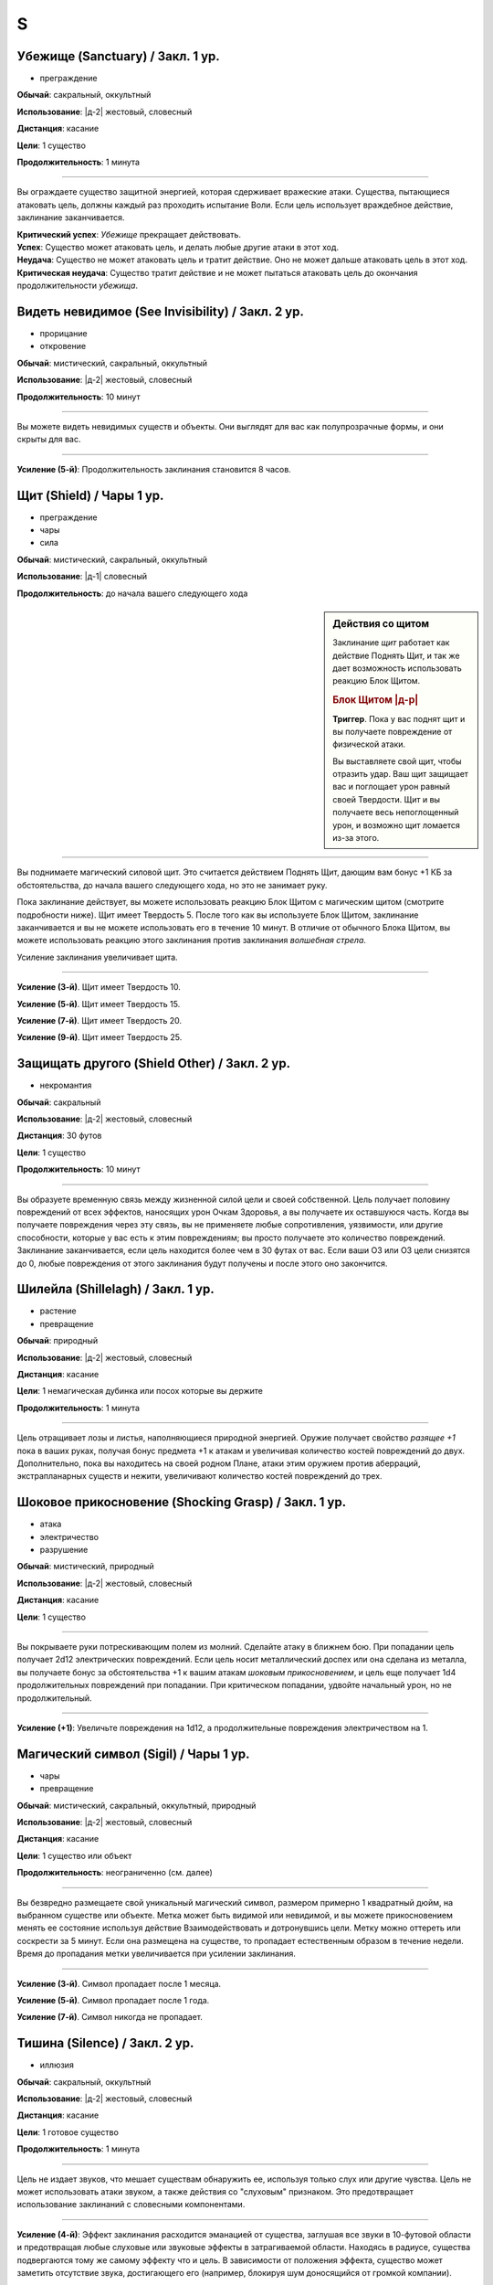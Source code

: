 S
~~~~~~~~

.. _spell--s--Sanctuary:

Убежище (Sanctuary) / Закл. 1 ур.
"""""""""""""""""""""""""""""""""""""""""""""""""""""""""""""""""""""""""""""""""

- преграждение

**Обычай**: сакральный, оккультный

**Использование**: |д-2| жестовый, словесный

**Дистанция**: касание

**Цели**: 1 существо

**Продолжительность**: 1 минута

----------

Вы ограждаете существо защитной энергией, которая сдерживает вражеские атаки.
Существа, пытающиеся атаковать цель, должны каждый раз проходить испытание Воли.
Если цель использует враждебное действие, заклинание заканчивается.

| **Критический успех**: *Убежище* прекращает действовать.
| **Успех**: Существо может атаковать цель, и делать любые другие атаки в этот ход.
| **Неудача**: Существо не может атаковать цель и тратит действие. Оно не может дальше атаковать цель в этот ход.
| **Критическая неудача**: Существо тратит действие и не может пытаться атаковать цель до окончания продолжительности *убежища*.



.. _spell--s--See-Invisibility:

Видеть невидимое (See Invisibility) / Закл. 2 ур.
"""""""""""""""""""""""""""""""""""""""""""""""""""""""""""""""""""""""""""""""""

- прорицание
- откровение

**Обычай**: мистический, сакральный, оккультный

**Использование**: |д-2| жестовый, словесный

**Продолжительность**: 10 минут

----------

Вы можете видеть невидимых существ и объекты.
Они выглядят для вас как полупрозрачные формы, и они скрыты для вас.

----------

**Усиление (5-й)**: Продолжительность заклинания становится 8 часов.



.. _spell--s--Shield:

Щит (Shield) / Чары 1 ур.
"""""""""""""""""""""""""""""""""""""""""""""""""""""""""""""""""""""""""""""""""

- преграждение
- чары
- сила

**Обычай**: мистический, сакральный, оккультный

**Использование**: |д-1| словесный

**Продолжительность**: до начала вашего следующего хода

.. sidebar:: Действия со щитом
	
	Заклинание *щит* работает как действие Поднять Щит, и так же дает возможность использовать реакцию Блок Щитом.

	.. rubric:: Блок Щитом |д-р|

	**Триггер**. Пока у вас поднят щит и вы получаете повреждение от физической атаки.

	Вы выставляете свой щит, чтобы отразить удар.
	Ваш щит защищает вас и поглощает урон равный своей Твердости.
	Щит и вы получаете весь непоглощенный урон, и возможно щит ломается из-за этого.

----------

Вы поднимаете магический силовой щит.
Это считается действием Поднять Щит, дающим вам бонус +1 КБ за обстоятельства, до начала вашего следующего хода, но это не занимает руку.

Пока заклинание действует, вы можете использовать реакцию Блок Щитом с магическим щитом (смотрите подробности ниже).
Щит имеет Твердость 5.
После того как вы используете Блок Щитом, заклинание заканчивается и вы не можете использовать его в течение 10 минут.
В отличие от обычного Блока Щитом, вы можете использовать реакцию этого заклинания против заклинания *волшебная стрела*.

Усиление заклинания увеличивает щита.

----------

**Усиление (3-й)**. Щит имеет Твердость 10.

**Усиление (5-й)**. Щит имеет Твердость 15.

**Усиление (7-й)**. Щит имеет Твердость 20.

**Усиление (9-й)**. Щит имеет Твердость 25.



.. _spell--s--Shield-Other:

Защищать другого (Shield Other) / Закл. 2 ур.
"""""""""""""""""""""""""""""""""""""""""""""""""""""""""""""""""""""""""""""""""

- некромантия

**Обычай**: сакральный

**Использование**: |д-2| жестовый, словесный

**Дистанция**: 30 футов

**Цели**: 1 существо

**Продолжительность**: 10 минут

----------

Вы образуете временную связь между жизненной силой цели и своей собственной.
Цель получает половину повреждений от всех эффектов, наносящих урон Очкам Здоровья, а вы получаете их оставшуюся часть.
Когда вы получаете повреждения через эту связь, вы не применяете любые сопротивления, уязвимости, или другие способности, которые у вас есть к этим повреждениям; вы просто получаете это количество повреждений.
Заклинание заканчивается, если цель находится более чем в 30 футах от вас.
Если ваши ОЗ или ОЗ цели снизятся до 0, любые повреждения от этого заклинания будут получены и после этого оно закончится.



.. _spell--s--Shillelagh:

Шилейла (Shillelagh) / Закл. 1 ур.
"""""""""""""""""""""""""""""""""""""""""""""""""""""""""""""""""""""""""""""""""

- растение
- превращение

**Обычай**: природный

**Использование**: |д-2| жестовый, словесный

**Дистанция**: касание

**Цели**: 1 немагическая дубинка или посох которые вы держите

**Продолжительность**: 1 минута

----------

Цель отращивает лозы и листья, наполняющиеся природной энергией.
Оружие получает свойство *разящее +1* пока в ваших руках, получая бонус предмета +1 к атакам и увеличивая количество костей повреждений до двух.
Дополнительно, пока вы находитесь на своей родном Плане, атаки этим оружием против аберраций, экстрапланарных существ и нежити, увеличивают количество костей повреждений до трех.



.. _spell--s--Shocking-Grasp:

Шоковое прикосновение (Shocking Grasp) / Закл. 1 ур.
"""""""""""""""""""""""""""""""""""""""""""""""""""""""""""""""""""""""""""""""""

- атака
- электричество
- разрушение

**Обычай**: мистический, природный

**Использование**: |д-2| жестовый, словесный

**Дистанция**: касание

**Цели**: 1 существо

----------

Вы покрываете руки потрескивающим полем из молний.
Сделайте атаку в ближнем бою.
При попадании цель получает 2d12 электрических повреждений.
Если цель носит металлический доспех или она сделана из металла, вы получаете бонус за обстоятельства +1 к вашим атакам *шоковым прикосновением*, и цель еще получает 1d4 продолжительных повреждений при попадании.
При критическом попадании, удвойте начальный урон, но не продолжительный.

----------

**Усиление (+1)**: Увеличьте повреждения на 1d12, а продолжительные повреждения электричеством на 1.



.. _spell--s--Sigil:

Магический символ (Sigil) / Чары 1 ур.
"""""""""""""""""""""""""""""""""""""""""""""""""""""""""""""""""""""""""""""""""

- чары
- превращение

**Обычай**: мистический, сакральный, оккультный, природный

**Использование**: |д-2| жестовый, словесный

**Дистанция**: касание

**Цели**: 1 существо или объект

**Продолжительность**: неограниченно (см. далее)

----------

Вы безвредно размещаете свой уникальный магический символ, размером примерно 1 квадратный дюйм, на выбранном существе или объекте.
Метка может быть видимой или невидимой, и вы можете прикосновением менять ее состояние используя действие Взаимодействовать и дотронувшись цели.
Метку можно оттереть или соскрести за 5 минут.
Если она размещена на существе, то пропадает естественным образом в течение недели.
Время до пропадания метки увеличивается при усилении заклинания.

----------

**Усиление (3-й)**. Символ пропадает после 1 месяца.

**Усиление (5-й)**. Символ пропадает после 1 года.

**Усиление (7-й)**. Символ никогда не пропадает.



.. _spell--s--Silence:

Тишина (Silence) / Закл. 2 ур.
"""""""""""""""""""""""""""""""""""""""""""""""""""""""""""""""""""""""""""""""""

- иллюзия

**Обычай**: сакральный, оккультный

**Использование**: |д-2| жестовый, словесный

**Дистанция**: касание

**Цели**: 1 готовое существо

**Продолжительность**: 1 минута

----------

Цель не издает звуков, что мешает существам обнаружить ее, используя только слух или другие чувства.
Цель не может использовать атаки звуком, а также действия со "слуховым" признаком.
Это предотвращает использование заклинаний с словесными компонентами.

----------

**Усиление (4-й)**: Эффект заклинания расходится эманацией от существа, заглушая все звуки в 10-футовой области и предотвращая любые слуховые или звуковые эффекты в затрагиваемой области.
Находясь в радиусе, существа подвергаются тому же самому эффекту что и цель.
В зависимости от положения эффекта, существо может заметить отсутствие звука, достигающего его (например, блокируя шум доносящийся от громкой компании).



.. _spell--s--Sleep:

Сон (Sleep) / Закл. 1 ур.
"""""""""""""""""""""""""""""""""""""""""""""""""""""""""""""""""""""""""""""""""

- очарование
- дееспособность
- ментальное
- сон

**Обычай**: мистический, оккультный

**Использование**: |д-2| жестовый, словесный

**Дистанция**: 30 футов

**Область**: 5-футовый взрыв

**Испытание**: Воля

----------

Каждое существо в области становится сонным и может уснуть.
Существо, которое падает без сознания из-за заклинания, не является распластанным на земле или отпускает то, что оно держит.
Это заклинание не мешает существам проснуться в результате успешной проверки Восприятия, ограничивая его полезность в бою.

| **Критический успех**: Заклинание не подействовало на существо.
| **Успех**: Существо получает штраф состояния -1 к проверкам Восприятия на 1 раунд.
| **Неудача**: Существо падает без сознания. Если оно все еще без сознания спустя 1 минуту, оно автоматически просыпается.
| **Критическая неудача**: Существо падает без сознания. Если оно все еще без сознания спустя 1 час, оно автоматически просыпается.

----------

**Усиление (4-й)**: Существа падают без сознания на 1 раунд при неудаче или 1 минуту при критической неудаче.
Они распластываются на земле и отпускают все что держат, и они не могут совершать проверки Восприятия чтобы проснуться. Когда продолжительность заканчивается, существо продолжает нормально спать, вместо того, чтобы проснуться.



.. _spell--s--Soothe:

Успокоение (Soothe) / Закл. 1 ур.
"""""""""""""""""""""""""""""""""""""""""""""""""""""""""""""""""""""""""""""""""

- эмоция
- очарование
- исцеление
- ментальное

**Обычай**: оккультный

**Использование**: |д-2| жестовый, словесный

**Дистанция**: 30 футов

**Цели**: 1 готовое существо

**Продолжительность**: 1 минута

----------

Вы успокаиваете разум цели, повышая ее ментальную защиту и исцеляя ее раны.
Цель восстанавливает 1d10+4 Очков Здоровья когда вы Используете Заклинание и получает бонус состояния +2 к испытаниям против ментальных эффектов, на протяжении действия заклинания.

----------

**Усиление (+1)**: Количество исцеления увеличивается на 1d10+4.



.. _spell--s--Sound-Burst:

Взрыв звука (Sound Burst) / Закл. 2 ур.
"""""""""""""""""""""""""""""""""""""""""""""""""""""""""""""""""""""""""""""""""

- разрушение
- звук

**Обычай**: сакральный, оккультный

**Использование**: |д-2| жестовый, словесный

**Дистанция**: 30 футов

**Область**: 10-футовый взрыв

**Испытание**: Стойкость

----------

Раздается какофонический шум, наносящий 2d10 повреждений звуком.
Каждое существо в области должно пройти испытание Стойкости.

| **Критический успех**: Заклинание не подействовало на существо.
| **Успех**: Существо получает половину повреждений.
| **Неудача**: Существо получает полные повреждения и "глухое" на 1 раунд.
| **Критическая неудача**: Существо получает двойные повреждения, "глухое" на 1 минуту, и "ошеломлено" на 1 минуту.

.. versionchanged:: /errata-r1
	Изменен эффект крит.неудачи. Было "глухое и ошеломлено 1 на 1 минуту", что не имело смысла.

----------

**Усиление (+1)**: Повреждения увеличиваются на 1d10.



.. _spell--s--Spider-Sting:

Паучье жало (Spider Sting) / Закл. 1 ур.
"""""""""""""""""""""""""""""""""""""""""""""""""""""""""""""""""""""""""""""""""

- некромантия
- яд

**Обычай**: мистический, природный

**Использование**: |д-2| жестовый, словесный

**Дистанция**: касание

**Цели**: 1 существо

**Испытание**: Стойкость

----------

Вы магически повторяете ядовитое паучье жало.
Вы наносите 1d4 колющего урона существу, до которого дотронулись, и поражаете его паучьим ядом (см. далее).
Цель должна пройти испытание Стойкости.

| **Критический успех**: Заклинание не подействовало на цель.
| **Успех**: Цель получает 1d4 ядовитых повреждений.
| **Неудача**: Цель заражается 1-й стадией паучьего яда.
| **Критическая неудача**: Цель заражается 2-й стадией паучьего яда.

.. versionchanged:: /errata-r1
	Убран признак "атака".

----------

**Паучий яд** (яд):

| **Уровень**: 1. **Максимальная длительность**: 4 раунда.
| **Стадия 1**: 1d4 повреждений ядом и состояние "ослаблен 1" (1 раунд).
| **Стадия 2**: 1d4 повреждений ядом и состояние "ослаблен 2" (1 раунд).



.. _spell--s--Spirit-Link:

Духовная связь (Spirit Link) / Закл. 1 ур.
"""""""""""""""""""""""""""""""""""""""""""""""""""""""""""""""""""""""""""""""""

- исцеление
- некромантия

**Обычай**: сакральный, оккультный

**Использование**: |д-2| жестовый, словесный

**Дистанция**: 30 футов

**Цели**: 1 готовая цель

**Продолжительность**: 10 минут

----------

Вы образуете духовную связь с другим существом, которая позволяет вам брать на себя его боль.
Когда вы Используете Заклинание и в начале ваших ходов, если цель имеет меньше максимальных Очков Здоровья, она получает 2 ОЗ (или разницу между его текущими и максимальными ОЗ, если это значение меньше).
Вы теряете столько же ОЗ как и получает цель.

Это духовная передача, так что нет эффектов, которые бы применялись для увеличения получаемых целью или теряемых вами ОЗ.
Передача так же игнорирует любые временные ОЗ которые есть у вас или цели.
Так как эффекты позитивной или негативной энергии не задействованы, *духовная связь* работает даже если вы или цель нежить.
Во время установленной связи, вы не получаете преимуществ от регенерации или быстрого лечения.
Вы можете Развеять это заклинание, а если ваши ОЗ уменьшатся до 0, *духовная связь* закончится автоматически.



.. _spell--s--Spiritual-Weapon:

Духовное оружие (Spiritual Weapon) / Закл. 2 ур.
"""""""""""""""""""""""""""""""""""""""""""""""""""""""""""""""""""""""""""""""""

- атака
- разрушение
- сила

**Обычай**: сакральный, оккультный

**Использование**: |д-2| жестовый, словесный

**Дистанция**: 120 футов

**Продолжительность**: поддерживаемое до 1 минуты

**Требования**: У вас есть божество

----------

Оружие, сделанное из чистой магической силы, материализуется и атакует врагов, которых вы указываете в пределах досягаемости.
Это оружие имеет призрачный вид и проявляется как любимое оружие вашего божества.

Когда вы используете заклинание, оружие появляется рядом с врагом, которого вы выбираете в пределах досягаемости, и наносит по нему :ref:`action--Strike`.
Каждый раз, когда вы Поддерживаете Заклинание, то можете переместить оружие к новой цели (если необходимо) и совершить :ref:`action--Strike` по нему.
Духовное оружие использует и увеличивает ваш штраф множественных атак.

Атаки оружием считаются атаками заклинанием ближнего боя.
Независимо от его внешнего вида, оружие наносит повреждения силой (force), равный 1d8 плюс ваш модификатор модификатор характеристики колдовства.
Вы можете наносить оружием обычные повреждения, вместо повреждений силой (или любые из доступных повреждений для "универсального" оружия).
Никакие другие характеристики и признаки оружия неприменимы, и даже дистанционное оружие атакует только существ рядом.
Несмотря на атаку заклинанием, духовное оружие считается оружием, для триггеров, сопротивлений и так далее.

Оружие не занимает пространство, не позволяет брать в тиски, и не имеет подобных характеристик присущих существу.
Оружие не может совершать других атак, кроме простого :ref:`action--Strike`, и способности или заклинания которые влияют на оружие, не могут быть применимы к нему.

----------

**Усиление (+2)**: Повреждения оружия увеличиваются на 1d8.



.. _spell--s--Stabilize:

Стабилизировать (Stabilize) / Чары 1 ур.
"""""""""""""""""""""""""""""""""""""""""""""""""""""""""""""""""""""""""""""""""

- чары
- исцеление
- некромантия
- позитивное

**Обычай**: сакральный, природный

**Использование**: |д-2| жестовый, словесный

**Дистанция**: 30 футов

**Цели**: 1 существо при смерти

----------

Позитивная энергия препятствует смерти.
Цель теряет состояние "при смерти", хотя и остается без сознания с 0 ОЗ.



.. _spell--s--Status:

Состояние (Status) / Закл. 2 ур.
"""""""""""""""""""""""""""""""""""""""""""""""""""""""""""""""""""""""""""""""""

- обнаружение
- прорицание

**Обычай**: сакральный, оккультный, природный

**Использование**: |д-2| жестовый, словесный

**Дистанция**: касание

**Цели**: 1 готовое живое существо

**Продолжительность**: 1 день

----------

Пока вы и объект находитесь на одном плане бытия, и оба живы, вы остаетесь в курсе его нынешнего состояния.
Вы знаете в каком направлении и на каком расстоянии цель от вас, и любые состояния, воздействующие на него.

----------

**Усиление (4-й)**: Дистанция заклинания увеличивается до 30 футов, и вы можете выбрать вплоть до 10 целей.



.. _spell--s--Summon-Animal:

Призыв животного (Summon Animal) / Закл. 1 ур.
"""""""""""""""""""""""""""""""""""""""""""""""""""""""""""""""""""""""""""""""""

- воплощение

**Обычай**: мистический, природный

**Использование**: |д-3| жестовый, словесный, материальный

**Дистанция**: 30 футов

**Продолжительность**: поддерживаемое до 1 минуты

----------

Вы призываете животное, которое сражается за вас.
Вы призываете обычное существо, которое имеет признак "животное" и чей уровень равен -1.
Усиление заклинания увеличивает максимальный уровень существа, которого вы можете призвать.

----------

**Усиление (2-й)**: 1-го уровня.

**Усиление (3-й)**: 2-го уровня.

**Усиление (4-й)**: 3-го уровня.

**Усиление (5-й)**: 5-го уровня.

**Усиление (6-й)**: 7-го уровня.

**Усиление (7-й)**: 9-го уровня.

**Усиление (8-й)**: 11-го уровня.

**Усиление (9-й)**: 13-го уровня.

**Усиление (10-й)**: 15-го уровня.



.. _spell--s--Summon-Construct:

Призыв конструкта (Summon Construct) / Закл. 1 ур.
"""""""""""""""""""""""""""""""""""""""""""""""""""""""""""""""""""""""""""""""""

- воплощение

**Обычай**: мистический

**Использование**: |д-3| жестовый, словесный, материальный

**Дистанция**: 30 футов

**Продолжительность**: поддерживаемое до 1 минуты

----------

Вы призываете конструкта, чтобы сражаться за вас.
Это работает как *призыв животного*, только вы призываете обычное существо, которое имеет признак "конструкт" и чей уровень -1.

----------

**Усиление**: Как *призыв животного*


.. _spell--s--Summon-Fey:

Призыв феи (Summon Fey) / Закл. 1 ур.
"""""""""""""""""""""""""""""""""""""""""""""""""""""""""""""""""""""""""""""""""

- воплощение

**Обычай**: оккультный, природный

**Использование**: |д-3| жестовый, словесный, материальный

**Дистанция**: 30 футов

**Продолжительность**: поддерживаемое до 1 минуты

----------

Вы призываете фею чтобы сражаться за вас.
Это работает как *призыв животного*, только вы призываете обычное существо, которое имеет признак "фея" и чей уровень -1.

----------

**Усиление**: Как *призыв животного*



.. _spell--s--Summon-Plant-or-Fungus:

Призыв растения или гриба (Summon Plant or Fungus) / Закл. 1 ур.
"""""""""""""""""""""""""""""""""""""""""""""""""""""""""""""""""""""""""""""""""

- воплощение

**Обычай**: природный

**Использование**: |д-3| жестовый, словесный, материальный

**Дистанция**: 30 футов

**Продолжительность**: поддерживаемое до 1 минуты

----------

Вы призываете растение или гриб чтобы сражаться за вас.
Это работает как *призыв животного*, только вы призываете обычное существо, которое имеет признак "растение" или "гриб" и чей уровень -1.

----------

**Усиление**: Как *призыв животного*
